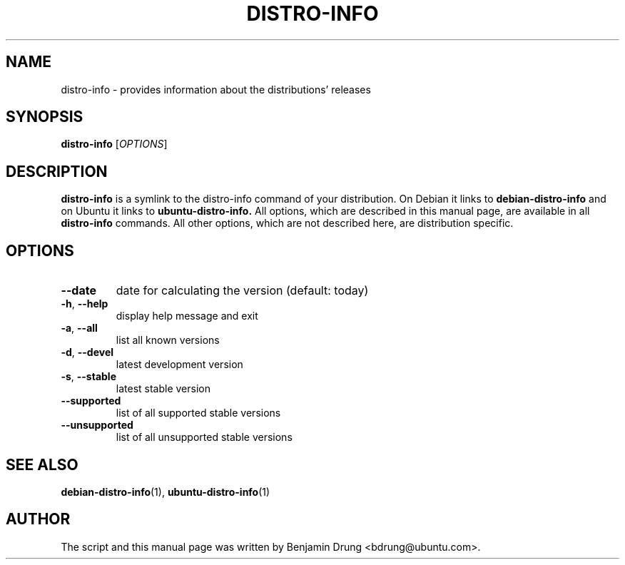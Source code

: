.\" Copyright (c) 2009-2011, Benjamin Drung <bdrung@ubuntu.com>
.\"
.\" Permission to use, copy, modify, and/or distribute this software for any
.\" purpose with or without fee is hereby granted, provided that the above
.\" copyright notice and this permission notice appear in all copies.
.\"
.\" THE SOFTWARE IS PROVIDED "AS IS" AND THE AUTHOR DISCLAIMS ALL WARRANTIES
.\" WITH REGARD TO THIS SOFTWARE INCLUDING ALL IMPLIED WARRANTIES OF
.\" MERCHANTABILITY AND FITNESS. IN NO EVENT SHALL THE AUTHOR BE LIABLE FOR
.\" ANY SPECIAL, DIRECT, INDIRECT, OR CONSEQUENTIAL DAMAGES OR ANY DAMAGES
.\" WHATSOEVER RESULTING FROM LOSS OF USE, DATA OR PROFITS, WHETHER IN AN
.\" ACTION OF CONTRACT, NEGLIGENCE OR OTHER TORTIOUS ACTION, ARISING OUT OF
.\" OR IN CONNECTION WITH THE USE OR PERFORMANCE OF THIS SOFTWARE.
.\"
.TH DISTRO-INFO "1" "January 2011" "ubuntu-dev-tools"
.SH NAME
distro-info \- provides information about the distributions' releases
.SH SYNOPSIS
.B distro-info
[\fIOPTIONS\fR]
.SH DESCRIPTION
.B distro-info
is a symlink to the distro-info command of your distribution.
On Debian it links to
.B debian-distro-info
and on Ubuntu it links to
.B ubuntu-distro-info.
All options, which are described in this manual page, are available in all
.B distro-info
commands. All other options, which are not described here, are distribution
specific.
.SH OPTIONS
.TP
\fB\-\-date\fR
date for calculating the version (default: today)
.TP
\fB\-h\fR, \fB\-\-help\fR
display help message and exit
.TP
\fB\-a\fR, \fB\-\-all\fR
list all known versions
.TP
\fB\-d\fR, \fB\-\-devel\fR
latest development version
.TP
\fB\-s\fR, \fB\-\-stable\fR
latest stable version
.TP
\fB\-\-supported\fR
list of all supported stable versions
.TP
\fB\-\-unsupported\fR
list of all unsupported stable versions
.SH SEE ALSO
.BR debian-distro-info (1),
.BR ubuntu-distro-info (1)
.SH AUTHOR
The script and this manual page was written by
Benjamin Drung <bdrung@ubuntu.com>.
